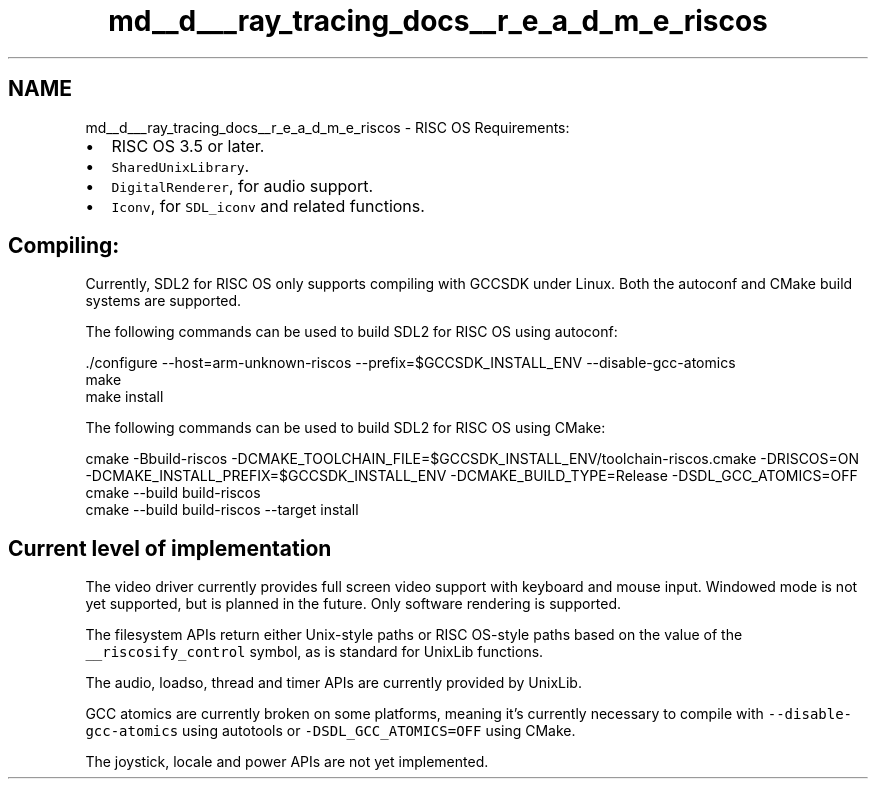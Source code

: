 .TH "md__d___ray_tracing_docs__r_e_a_d_m_e_riscos" 3 "Mon Jan 24 2022" "Version 1.0" "RayTracer" \" -*- nroff -*-
.ad l
.nh
.SH NAME
md__d___ray_tracing_docs__r_e_a_d_m_e_riscos \- RISC OS 
Requirements:
.PP
.IP "\(bu" 2
RISC OS 3\&.5 or later\&.
.IP "\(bu" 2
\fCSharedUnixLibrary\fP\&.
.IP "\(bu" 2
\fCDigitalRenderer\fP, for audio support\&.
.IP "\(bu" 2
\fCIconv\fP, for \fCSDL_iconv\fP and related functions\&.
.PP
.SH "Compiling:"
.PP
Currently, SDL2 for RISC OS only supports compiling with GCCSDK under Linux\&. Both the autoconf and CMake build systems are supported\&.
.PP
The following commands can be used to build SDL2 for RISC OS using autoconf: 
.PP
.nf
\&./configure --host=arm-unknown-riscos --prefix=$GCCSDK_INSTALL_ENV --disable-gcc-atomics
make
make install

.fi
.PP
 The following commands can be used to build SDL2 for RISC OS using CMake: 
.PP
.nf
cmake -Bbuild-riscos -DCMAKE_TOOLCHAIN_FILE=$GCCSDK_INSTALL_ENV/toolchain-riscos\&.cmake -DRISCOS=ON -DCMAKE_INSTALL_PREFIX=$GCCSDK_INSTALL_ENV -DCMAKE_BUILD_TYPE=Release -DSDL_GCC_ATOMICS=OFF
cmake --build build-riscos
cmake --build build-riscos --target install

.fi
.PP
.SH "Current level of implementation"
.PP
The video driver currently provides full screen video support with keyboard and mouse input\&. Windowed mode is not yet supported, but is planned in the future\&. Only software rendering is supported\&.
.PP
The filesystem APIs return either Unix-style paths or RISC OS-style paths based on the value of the \fC__riscosify_control\fP symbol, as is standard for UnixLib functions\&.
.PP
The audio, loadso, thread and timer APIs are currently provided by UnixLib\&.
.PP
GCC atomics are currently broken on some platforms, meaning it's currently necessary to compile with \fC--disable-gcc-atomics\fP using autotools or \fC-DSDL_GCC_ATOMICS=OFF\fP using CMake\&.
.PP
The joystick, locale and power APIs are not yet implemented\&. 
